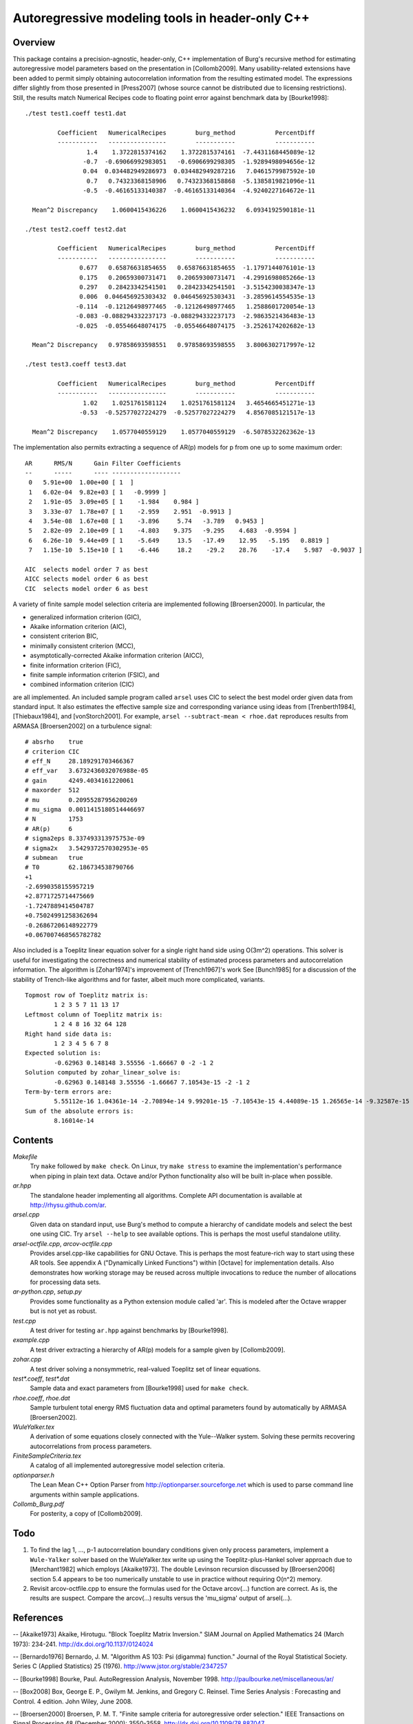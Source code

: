 Autoregressive modeling tools in header-only C++
================================================

Overview
--------

This package contains a precision-agnostic, header-only, C++ implementation of
Burg's recursive method for estimating autoregressive model parameters based on
the presentation in [Collomb2009].   Many usability-related extensions have
been added to permit simply obtaining autocorrelation information from the
resulting estimated model.  The expressions differ slightly from those
presented in [Press2007] (whose source cannot be distributed due to licensing
restrictions).  Still, the results match Numerical Recipes code to floating
point error against benchmark data by [Bourke1998]::

	./test test1.coeff test1.dat

	         Coefficient   NumericalRecipes        burg_method           PercentDiff
	         -----------   ----------------        -----------           -----------
	                 1.4    1.3722815374162    1.3722815374161  -7.4431168445089e-12
	                -0.7  -0.69066992983051   -0.6906699298305  -1.9289498094656e-12
	                0.04  0.034482949286973  0.034482949287216   7.0461579987592e-10
	                 0.7   0.74323368158906   0.74323368158868  -5.1385819821096e-11
	                -0.5  -0.46165133140387  -0.46165133140364  -4.9240227164672e-11

	  Mean^2 Discrepancy    1.0600415436226    1.0600415436232   6.0934192590181e-11

	./test test2.coeff test2.dat

	         Coefficient   NumericalRecipes        burg_method           PercentDiff
	         -----------   ----------------        -----------           -----------
	               0.677   0.65876631854655   0.65876631854655  -1.1797144076101e-13
	               0.175   0.20659300731471   0.20659300731471  -4.2991698085266e-13
	               0.297   0.28423342541501   0.28423342541501  -3.5154230038347e-13
	               0.006  0.046456925303432  0.046456925303431  -3.2859614554535e-13
	              -0.114  -0.12126498977465  -0.12126498977465   1.2588601720054e-13
	              -0.083 -0.088294332237173 -0.088294332237173  -2.9863521436483e-13
	              -0.025  -0.05546648074175  -0.05546648074175  -3.2526174202682e-13

	  Mean^2 Discrepancy   0.97858693598551   0.97858693598555   3.8006302717997e-12

	./test test3.coeff test3.dat

	         Coefficient   NumericalRecipes        burg_method           PercentDiff
	         -----------   ----------------        -----------           -----------
	                1.02    1.0251761581124    1.0251761581124   3.4654665451271e-13
	               -0.53  -0.52577027224279  -0.52577027224279   4.8567085121517e-13

	  Mean^2 Discrepancy    1.0577040559129    1.0577040559129  -6.5078532262362e-13

The implementation also permits extracting a sequence of AR(p) models for p
from one up to some maximum order::

	AR      RMS/N      Gain Filter Coefficients
	--      -----      ---- -------------------
	 0   5.91e+00  1.00e+00 [ 1  ]
	 1   6.02e-04  9.82e+03 [ 1   -0.9999 ]
	 2   1.91e-05  3.09e+05 [ 1    -1.984    0.984 ]
	 3   3.33e-07  1.78e+07 [ 1    -2.959    2.951  -0.9913 ]
	 4   3.54e-08  1.67e+08 [ 1    -3.896     5.74   -3.789   0.9453 ]
	 5   2.82e-09  2.10e+09 [ 1    -4.803    9.375   -9.295    4.683  -0.9594 ]
	 6   6.26e-10  9.44e+09 [ 1    -5.649     13.5   -17.49    12.95   -5.195   0.8819 ]
	 7   1.15e-10  5.15e+10 [ 1    -6.446     18.2    -29.2    28.76    -17.4    5.987  -0.9037 ]
	
	AIC  selects model order 7 as best
	AICC selects model order 6 as best
	CIC  selects model order 6 as best

A variety of finite sample model selection criteria are implemented following
[Broersen2000].  In particular, the

* generalized information criterion (GIC),
* Akaike information criterion (AIC),
* consistent criterion BIC,
* minimally consistent criterion (MCC),
* asymptotically-corrected Akaike information criterion (AICC),
* finite information criterion (FIC),
* finite sample information criterion (FSIC), and
* combined information criterion (CIC)

are all implemented.  An included sample program called ``arsel`` uses CIC to
select the best model order given data from standard input.  It also estimates
the effective sample size and corresponding variance using ideas from
[Trenberth1984], [Thiebaux1984], and [vonStorch2001].  For example, ``arsel
--subtract-mean < rhoe.dat`` reproduces results from ARMASA [Broersen2002] on a
turbulence signal::

	# absrho    true
	# criterion CIC
	# eff_N     28.189291703466367
	# eff_var   3.6732436032076988e-05
	# gain      4249.4034161220061
	# maxorder  512
	# mu        0.20955287956200269
	# mu_sigma  0.0011415180514446697
	# N         1753
	# AR(p)     6
	# sigma2eps 8.337493313975753e-09
	# sigma2x   3.5429372570302953e-05
	# submean   true
	# T0        62.186734538790766
	+1
	-2.6990358155957219
	+2.8771725714475669
	-1.7247889414504787
	+0.75024991258362694
	-0.26867206148922779
	+0.067007468565782782

Also included is a Toeplitz linear equation solver for a single right hand side
using O(3m^2) operations.  This solver is useful for investigating the
correctness and numerical stability of estimated process parameters and
autocorrelation information.  The algorithm is [Zohar1974]'s improvement of
[Trench1967]'s work See [Bunch1985] for a discussion of the stability of
Trench-like algorithms and for faster, albeit much more complicated, variants.

::

	Topmost row of Toeplitz matrix is:
		1 2 3 5 7 11 13 17
	Leftmost column of Toeplitz matrix is:
		1 2 4 8 16 32 64 128
	Right hand side data is:
		1 2 3 4 5 6 7 8
	Expected solution is:
		-0.62963 0.148148 3.55556 -1.66667 0 -2 -1 2
	Solution computed by zohar_linear_solve is:
		-0.62963 0.148148 3.55556 -1.66667 7.10543e-15 -2 -1 2
	Term-by-term errors are:
		5.55112e-16 1.04361e-14 -2.70894e-14 9.99201e-15 -7.10543e-15 4.44089e-15 1.26565e-14 -9.32587e-15
	Sum of the absolute errors is:
		8.16014e-14


Contents
--------

*Makefile*
   Try ``make`` followed by ``make check``.  On Linux, try ``make stress`` to
   examine the implementation's performance when piping in plain text data.
   Octave and/or Python functionality also will be built in-place when possible.

*ar.hpp*
  The standalone header implementing all algorithms.  Complete API
  documentation is available at http://rhysu.github.com/ar.

*arsel.cpp*
   Given data on standard input, use Burg's method to compute a hierarchy of
   candidate models and select the best one using CIC.  Try ``arsel --help`` to
   see available options.  This is perhaps the most useful standalone utility.

*arsel-octfile.cpp*, *arcov-octfile.cpp*
   Provides arsel.cpp-like capabilities for GNU Octave.  This is perhaps the
   most feature-rich way to start using these AR tools.  See appendix A
   ("Dynamically Linked Functions") within [Octave] for implementation details.
   Also demonstrates how working storage may be reused across multiple
   invocations to reduce the number of allocations for processing data sets.

*ar-python.cpp*, *setup.py*
   Provides some functionality as a Python extension module called 'ar'.
   This is modeled after the Octave wrapper but is not yet as robust.

*test.cpp*
   A test driver for testing ``ar.hpp`` against benchmarks by [Bourke1998].

*example.cpp*
   A test driver extracting a hierarchy of AR(p) models for a sample given by
   [Collomb2009].

*zohar.cpp*
   A test driver solving a nonsymmetric, real-valued Toeplitz set of linear
   equations.

*test\*.coeff*, *test\*.dat*
   Sample data and exact parameters from [Bourke1998] used for ``make check``.

*rhoe.coeff*, *rhoe.dat*
   Sample turbulent total energy RMS fluctuation data and optimal parameters
   found by automatically by ARMASA [Broersen2002].

*WuleYalker.tex*
   A derivation of some equations closely connected with the Yule--Walker
   system.  Solving these permits recovering autocorrelations from process
   parameters.

*FiniteSampleCriteria.tex*
   A catalog of all implemented autoregressive model selection criteria.

*optionparser.h*
   The Lean Mean C++ Option Parser from http://optionparser.sourceforge.net
   which is used to parse command line arguments within sample applications.

*Collomb_Burg.pdf*
   For posterity, a copy of [Collomb2009].

Todo
----

1. To find the lag 1, ..., p-1 autocorrelation boundary conditions given only
   process parameters, implement a ``Wule-Yalker`` solver based on the
   WuleYalker.tex write up using the Toeplitz-plus-Hankel solver approach due
   to [Merchant1982] which employs [Akaike1973].  The double Levinson recursion
   discussed by [Broersen2006] section 5.4 appears to be too numerically
   unstable to use in practice without requiring O(n^2) memory.

2. Revisit arcov-octfile.cpp to ensure the formulas used for the Octave
   arcov(...) function are correct.  As is, the results are suspect.  Compare
   the arcov(...) results versus the 'mu_sigma' output of arsel(...).

References
----------

-- [Akaike1973]      Akaike, Hirotugu. "Block Toeplitz Matrix Inversion." SIAM Journal on Applied Mathematics 24 (March 1973): 234-241. http://dx.doi.org/10.1137/0124024

-- [Bernardo1976]    Bernardo, J. M.  "Algorithm AS 103: Psi (digamma) function." Journal of the Royal Statistical Society.  Series C (Applied Statistics) 25 (1976). http://www.jstor.org/stable/2347257

-- [Bourke1998]      Bourke, Paul. AutoRegression Analysis, November 1998. http://paulbourke.net/miscellaneous/ar/

-- [Box2008]         Box, George E. P., Gwilym M. Jenkins, and Gregory C. Reinsel. Time Series Analysis : Forecasting and Control. 4 edition. John Wiley, June 2008.

-- [Broersen2000]    Broersen, P. M. T. "Finite sample criteria for autoregressive order selection." IEEE Transactions on Signal Processing 48 (December 2000): 3550-3558. http://dx.doi.org/10.1109/78.887047

-- [Broersen2002]    Broersen, P. M. T. "Automatic spectral analysis with time series models." IEEE Transactions on Instrumentation and Measurement 51 (April 2002): 211-216. http://dx.doi.org/10.1109/19.997814

-- [Broersen2006]    Broersen, P. M. T. Automatic autocorrelation and spectral analysis. Springer, 2006. http://dx.doi.org/10.1007/1-84628-329-9

-- [Bunch1985]       Bunch, James R. "Stability of Methods for Solving Toeplitz Systems of Equations." SIAM Journal on Scientific and Statistical Computing 6 (1985): 349-364. http://dx.doi.org/10.1137/0906025

-- [Campbell1993]    Campbell, W. and D. N. Swingler. "Frequency estimation performance of several weighted Burg algorithms." IEEE Transactions on Signal Processing 41 (March 1993): 1237-1247. http://dx.doi.org/10.1109/78.205726

-- [Collomb2009]     Cedrick Collomb. Burg's method, algorithm, and recursion, November 2009. http://www.emptyloop.com/technotes/A%20tutorial%20on%20Burg's%20method,%20algorithm%20and%20recursion.pdf

-- [GalassiGSL]      M. Galassi et al, GNU Scientific Library Reference Manual (3rd Ed.), ISBN 0954612078. \url{http://www.gnu.org/software/gsl/}

-- [Hurvich1989]     Hurvich, Clifford M. and Chih-Ling Tsai. "Regression and time series model selection in small samples." Biometrika 76 (June 1989): 297-307. http://dx.doi.org/10.1093/biomet/76.2.297

-- [Ibrahim1987a]    Ibrahim, M. K. "Improvement in the speed of the data-adaptive weighted Burg technique." IEEE Transactions on Acoustics, Speech, and Signal Processing 35 (October 1987): 1474–1476. http://dx.doi.org/10.1109/TASSP.1987.1165046

-- [Ibrahim1987b]    Ibrahim, M. K. "On line splitting in the optimum tapered Burg algorithm." IEEE Transactions on Acoustics, Speech, and Signal Processing 35 (October 1987): 1476–1479. http://dx.doi.org/10.1109/TASSP.1987.1165047

-- [Ibrahim1989]     Ibrahim, M. K. "Correction to 'Improvement in the speed of the data-adaptive weighted Burg technique'." IEEE Transactions on Acoustics, Speech, and Signal Processing 37 (1989): 128. http://dx.doi.org/10.1109/29.17511

-- [Merchant1982]    Merchant, G. and T. Parks. "Efficient solution of a Toeplitz-plus-Hankel coefficient matrix system of equations." IEEE Transactions on Acoustics, Speech, and Signal Processing 30 (February 1982): 40-44. http://dx.doi.org/10.1109/TASSP.1982.1163845

-- [Octave]          Eaton, John W., David Bateman, and Søren Hauberg. GNU Octave Manual Version 3. Network Theory Limited, 2008. http://www.octave.org/

-- [Press2007]       Press, William H., Saul A. Teukolsky, William T. Vetterling, and Brian P. Flannery. Numerical recipes : The Art of Scientific Computing. Third edition. Cambridge University Press, September 2007.

-- [Seghouane2004]   Seghouane, A. K. and M. Bekara. "A Small Sample Model Selection Criterion Based on Kullback's Symmetric Divergence." IEEE Transactions on Signal Processing 52 (December 2004): 3314-3323. http://dx.doi.org/10.1109/TSP.2004.837416

-- [vonStorch2001]   Hans von Storch and Francis W. Zwiers. Statistical analysis in climate research. Cambridge University Press, March 2001. ISBN 978-0521012300.

-- [Thiebaux1984]    Thiébaux, H. J. and F. W. Zwiers. "The Interpretation and Estimation of Effective Sample Size." J. Climate Appl. Meteor. 23 (May 1984): 800-811. http://dx.doi.org/10.1175/1520-0450(1984)023%253C0800:TIAEOE%253E2.0.CO;2

-- [Trenberth1984]   Trenberth, K. E. "Some effects of finite sample size and persistence on meteorological statistics. Part I: Autocorrelations." Monthly Weather Review 112 (1984). http://dx.doi.org/10.1175/1520-0493(1984)112%3C2359:SEOFSS%3E2.0.CO;2

-- [Trench1967]      Trench, William F. Weighting coefficients for the prediction of stationary time series from the finite past. SIAM J. Appl. Math. 15, 6 (Nov. 1967), 1502-1510. http://www.jstor.org/stable/2099503

-- [Vandevender1982] Vandevender, W. H. and K. H. Haskell. "The SLATEC mathematical subroutine library." ACM SIGNUM Newsletter 17 (September 1982): 16-21.  http://dx.doi.org/10.1145/1057594.1057595

-- [Welford1962]     Welford, B. P. "Note on a Method for Calculating Corrected Sums of Squares and Products." Technometrics 4 (1962). http://www.jstor.org/stable/1266577

-- [Zohar1974]       Zohar, Shalhav. "The Solution of a Toeplitz Set of Linear Equations." J. ACM 21 (April 1974): 272-276. http://dx.doi.org/10.1145/321812.321822
